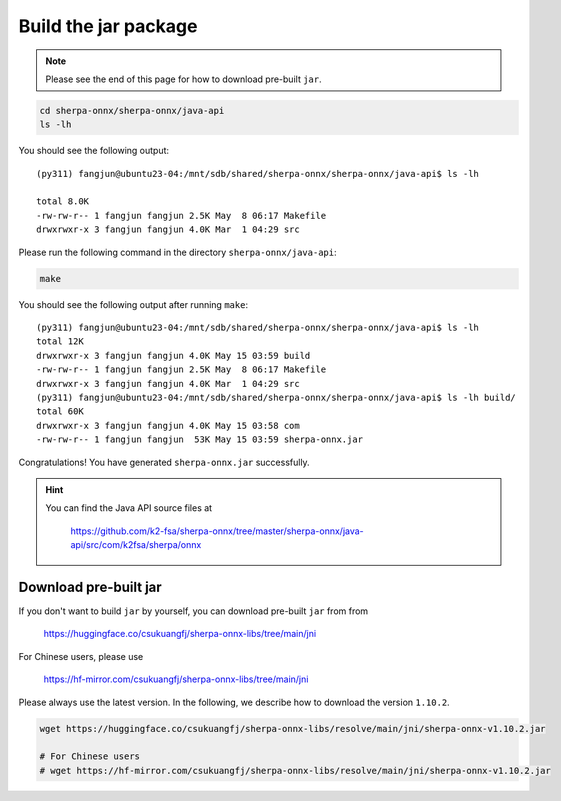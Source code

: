 Build the jar package
=====================

.. note::

   Please see the end of this page for how to download pre-built ``jar``.

.. code-block:: bash

  cd sherpa-onnx/sherpa-onnx/java-api
  ls -lh

You should see the following output::

  (py311) fangjun@ubuntu23-04:/mnt/sdb/shared/sherpa-onnx/sherpa-onnx/java-api$ ls -lh

  total 8.0K
  -rw-rw-r-- 1 fangjun fangjun 2.5K May  8 06:17 Makefile
  drwxrwxr-x 3 fangjun fangjun 4.0K Mar  1 04:29 src

Please run the following command in the directory ``sherpa-onnx/java-api``:

.. code-block:: bash

   make

You should see the following output after running ``make``::

  (py311) fangjun@ubuntu23-04:/mnt/sdb/shared/sherpa-onnx/sherpa-onnx/java-api$ ls -lh
  total 12K
  drwxrwxr-x 3 fangjun fangjun 4.0K May 15 03:59 build
  -rw-rw-r-- 1 fangjun fangjun 2.5K May  8 06:17 Makefile
  drwxrwxr-x 3 fangjun fangjun 4.0K Mar  1 04:29 src
  (py311) fangjun@ubuntu23-04:/mnt/sdb/shared/sherpa-onnx/sherpa-onnx/java-api$ ls -lh build/
  total 60K
  drwxrwxr-x 3 fangjun fangjun 4.0K May 15 03:58 com
  -rw-rw-r-- 1 fangjun fangjun  53K May 15 03:59 sherpa-onnx.jar

Congratulations! You have generated ``sherpa-onnx.jar`` successfully.

.. hint::

   You can find the Java API source files at

    `<https://github.com/k2-fsa/sherpa-onnx/tree/master/sherpa-onnx/java-api/src/com/k2fsa/sherpa/onnx>`_

Download pre-built jar
----------------------

If you don't want to build ``jar`` by yourself, you can download pre-built ``jar`` from
from

    `<https://huggingface.co/csukuangfj/sherpa-onnx-libs/tree/main/jni>`_

For Chinese users, please use

  `<https://hf-mirror.com/csukuangfj/sherpa-onnx-libs/tree/main/jni>`_

Please always use the latest version. In the following, we describe how to download
the version ``1.10.2``.

.. code-block:: bash

   wget https://huggingface.co/csukuangfj/sherpa-onnx-libs/resolve/main/jni/sherpa-onnx-v1.10.2.jar

   # For Chinese users
   # wget https://hf-mirror.com/csukuangfj/sherpa-onnx-libs/resolve/main/jni/sherpa-onnx-v1.10.2.jar

